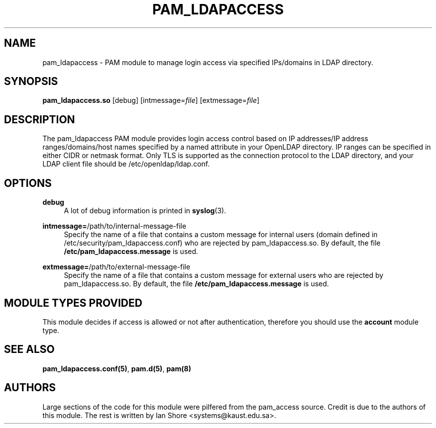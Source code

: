 .TH "PAM_LDAPACCESS" "8" "2016\-12\-21" "" ""

.SH NAME

pam_ldapaccess - PAM module to manage login access via specified IPs/domains in LDAP directory.

.SH SYNOPSIS

\fBpam_ldapaccess.so \fR [debug] [intmessage=\fIfile\fR] [extmessage=\fIfile\fR]

.SH DESCRIPTION

The pam_ldapaccess PAM module provides login access control based on IP addresses/IP address ranges/domains/host names specified by a named attribute in your OpenLDAP directory. IP ranges can be specified in either CIDR or netmask format. Only TLS is supported as the connection protocol to the LDAP directory, and your LDAP client file should be /etc/openldap/ldap.conf.

.SH OPTIONS

\fBdebug\fR
.RS 4
A lot of debug information is printed in \fBsyslog\fR(3).
.RE
.PP
\fBintmessage=\fR/path/to/internal-message-file
.RS 4
Specify the name of a file that contains a custom message for internal users (domain defined in /etc/security/pam_ldapaccess.conf) who are rejected by pam_ldapaccess.so. By default, the file \fB/etc/pam_ldapaccess.message\fR is used.
.RE
.PP
\fBextmessage=\fR/path/to/external-message-file
.RS 4
Specify the name of a file that contains a custom message for external users who are rejected by pam_ldapaccess.so. By default, the file \fB/etc/pam_ldapaccess.message\fR is used.
.RE
.PP

.SH MODULE TYPES PROVIDED

This module decides if access is allowed or not after authentication, therefore you should use the \fBaccount\fR module type.

.SH SEE ALSO

\fBpam_ldapaccess.conf(5)\fR, \fBpam.d(5)\fR, \fBpam(8)\fR

.SH AUTHORS

Large sections of the code for this module were pilfered from the pam_access source. Credit is due to the authors of this module. The rest is written by Ian Shore <systems@kaust.edu.sa>.

